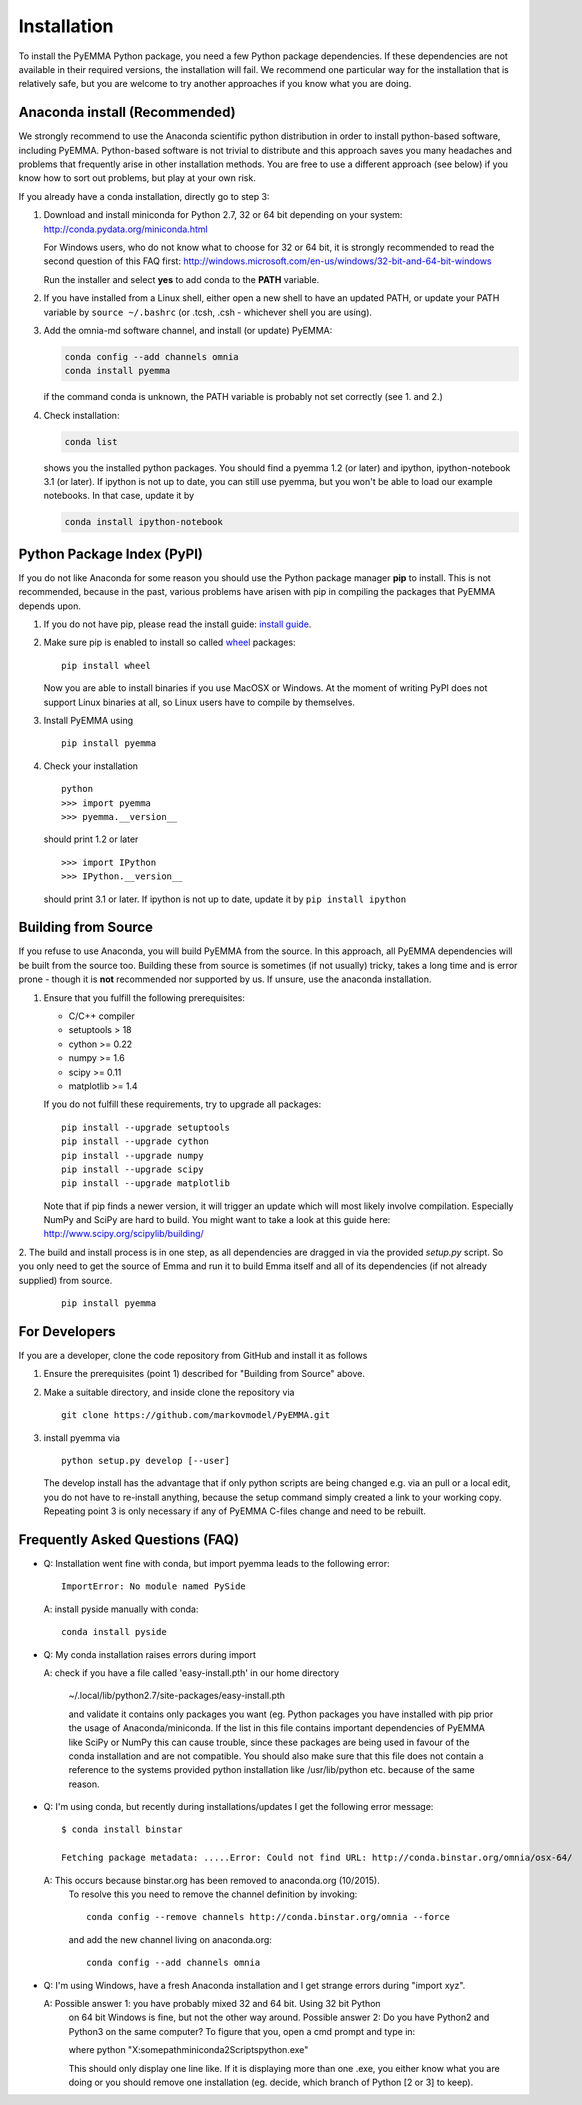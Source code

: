 .. _ref_install:

============
Installation
============

To install the PyEMMA Python package, you need a few Python package dependencies. If these dependencies are not
available in their required versions, the installation will fail. We recommend one particular way for the installation
that is relatively safe, but you are welcome to try another approaches if you know what you are doing.


Anaconda install (Recommended)
==============================

We strongly recommend to use the Anaconda scientific python distribution in order to install
python-based software, including PyEMMA. Python-based software is not trivial to distribute
and this approach saves you many headaches and problems that frequently arise in other installation
methods. You are free to use a different approach (see below) if you know how to sort out problems,
but play at your own risk.

If you already have a conda installation, directly go to step 3:

1. Download and install miniconda for Python 2.7, 32 or 64 bit depending on your system:
   http://conda.pydata.org/miniconda.html


   For Windows users, who do not know what to choose for 32 or 64 bit, it is strongly
   recommended to read the second question of this FAQ first:
   http://windows.microsoft.com/en-us/windows/32-bit-and-64-bit-windows


   Run the installer and select **yes** to add conda to the **PATH** variable.

2. If you have installed from a Linux shell, either open a new shell to have an updated PATH,
   or update your PATH variable by ``source ~/.bashrc`` (or .tcsh, .csh - whichever shell you are using).

3. Add the omnia-md software channel, and install (or update) PyEMMA:

   .. code::

      conda config --add channels omnia
      conda install pyemma

   if the command conda is unknown, the PATH variable is probably not set correctly (see 1. and 2.)

4. Check installation:

   .. code::

      conda list

   shows you the installed python packages. You should find a pyemma 1.2 (or later)
   and ipython, ipython-notebook 3.1 (or later). If ipython is not up to date, you can still use pyemma,
   but you won't be able to load our example notebooks. In that case, update it by

   .. code::

      conda install ipython-notebook



Python Package Index (PyPI)
===========================

If you do not like Anaconda for some reason you should use the Python package
manager **pip** to install. This is not recommended, because in the past,
various problems have arisen with pip in compiling the packages that PyEMMA depends upon.

1. If you do not have pip, please read the install guide:
   `install guide <http://pip.readthedocs.org/en/latest/installing.html>`_.

2. Make sure pip is enabled to install so called
   `wheel <http://wheel.readthedocs.org/en/latest/>`_ packages:

   ::

      pip install wheel

   Now you are able to install binaries if you use MacOSX or Windows. At the
   moment of writing PyPI does not support Linux binaries at all, so Linux users
   have to compile by themselves.

3. Install PyEMMA using

   ::

      pip install pyemma

4. Check your installation

   ::

      python
      >>> import pyemma
      >>> pyemma.__version__

   should print 1.2 or later

   ::

      >>> import IPython
      >>> IPython.__version__

   should print 3.1 or later. If ipython is not up to date, update it by ``pip install ipython``


Building from Source
====================
If you refuse to use Anaconda, you will build PyEMMA from the
source. In this approach, all PyEMMA dependencies will be built from the source too.
Building these from source is sometimes (if not usually) tricky, takes a
long time and is error prone - though it is **not** recommended nor supported
by us. If unsure, use the anaconda installation.

1. Ensure that you fulfill the following prerequisites:

   * C/C++ compiler
   * setuptools > 18 
   * cython >= 0.22
   * numpy >= 1.6
   * scipy >= 0.11
   * matplotlib >= 1.4

   If you do not fulfill these requirements, try to upgrade all packages:

   ::

       pip install --upgrade setuptools
       pip install --upgrade cython
       pip install --upgrade numpy
       pip install --upgrade scipy
       pip install --upgrade matplotlib
       
   Note that if pip finds a newer version, it will trigger an update which will
   most likely involve compilation.
   Especially NumPy and SciPy are hard to build. You might want to take a look at
   this guide here: http://www.scipy.org/scipylib/building/

2. The build and install process is in one step, as all dependencies are dragged in
via the provided *setup.py* script. So you only need to get the source of Emma
and run it to build Emma itself and all of its dependencies (if not already
supplied) from source.

   ::

      pip install pyemma


For Developers
==============
If you are a developer, clone the code repository from GitHub and install it as follows

1. Ensure the prerequisites (point 1) described for "Building from Source" above.

2. Make a suitable directory, and inside clone the repository via

   ::

      git clone https://github.com/markovmodel/PyEMMA.git

3. install pyemma via

   ::

      python setup.py develop [--user]

   The develop install has the advantage that if only python scripts are being changed
   e.g. via an pull or a local edit, you do not have to re-install anything, because
   the setup command simply created a link to your working copy. Repeating point 3 is
   only necessary if any of PyEMMA C-files change and need to be rebuilt.

Frequently Asked Questions (FAQ)
================================

* Q: Installation went fine with conda, but import pyemma leads to the following error: ::
   
       ImportError: No module named PySide
       
  A: install pyside manually with conda::
     
     conda install pyside

* Q: My conda installation raises errors during import

  A: check if you have a file called 'easy-install.pth' in our home directory

     ~/.local/lib/python2.7/site-packages/easy-install.pth

     and validate it contains only packages you want (eg. Python packages you
     have installed with pip prior the usage of Anaconda/miniconda. If the list
     in this file contains important dependencies of PyEMMA like SciPy or NumPy
     this can cause trouble, since these packages are being used in favour of
     the conda installation and are not compatible.
     You should also make sure that this file does not contain a reference to
     the systems provided python installation like /usr/lib/python etc. because
     of the same reason.

* Q: I'm using conda, but recently during installations/updates I get the following
  error message::

     $ conda install binstar

     Fetching package metadata: .....Error: Could not find URL: http://conda.binstar.org/omnia/osx-64/

  A: This occurs because binstar.org has been removed to anaconda.org (10/2015).
     To resolve this you need to remove the channel definition by invoking::

        conda config --remove channels http://conda.binstar.org/omnia --force

     and add the new channel living on anaconda.org::

        conda config --add channels omnia

* Q: I'm using Windows, have a fresh Anaconda installation and I get strange errors
  during "import xyz".

  A: Possible answer 1: you have probably mixed 32 and 64 bit. Using 32 bit Python
     on 64 bit Windows is fine, but not the other way around. 
     Possible answer 2: Do you have Python2 and Python3 on the same computer?
     To figure that you, open a cmd prompt and type in::

     where python
     "X:\somepath\miniconda2\Scripts\python.exe"
    
     This should only display one line like. If it is displaying more than one .exe,
     you either know what you are doing or you should remove one installation (eg. decide,
     which branch of Python [2 or 3] to keep). 

